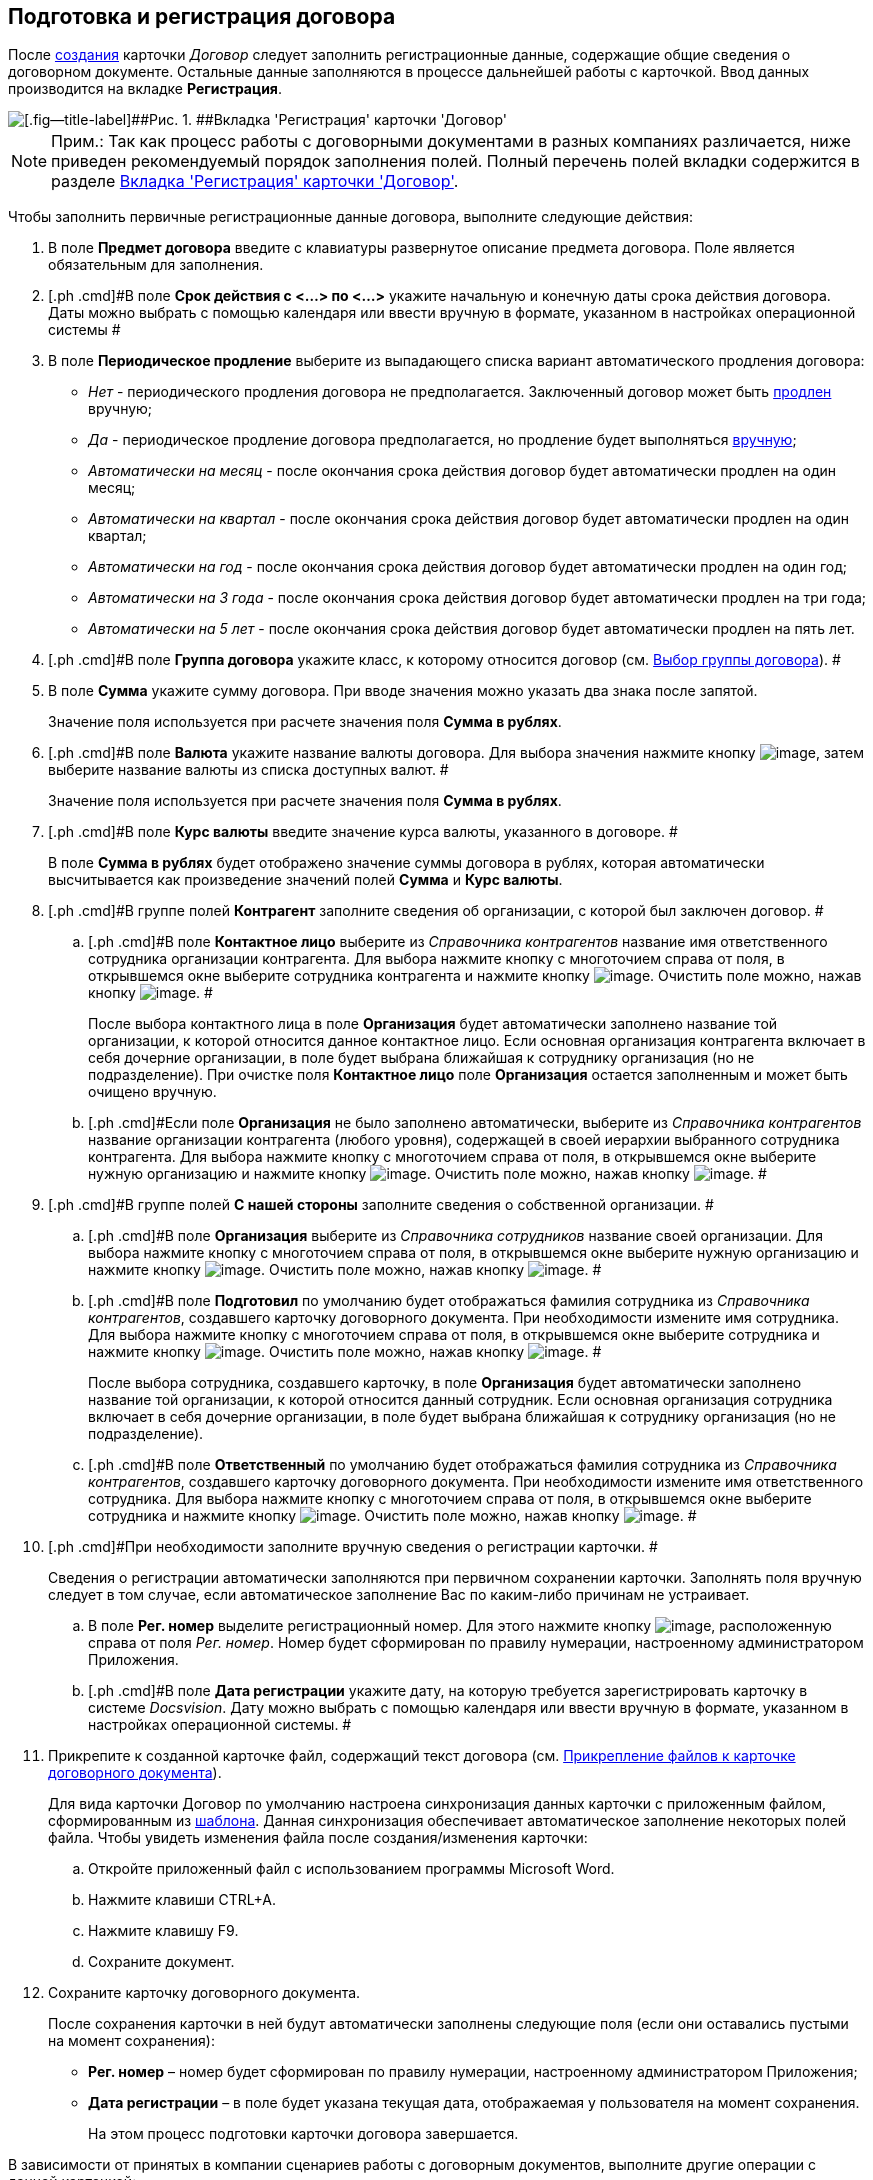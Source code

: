 [[ariaid-title1]]
== Подготовка и регистрация договора

После xref:task_Creat_Card_Doc.adoc[создания] карточки [.dfn .term]_Договор_ следует заполнить регистрационные данные, содержащие общие сведения о договорном документе. Остальные данные заполняются в процессе дальнейшей работы с карточкой. Ввод данных производится на вкладке [.keyword]*Регистрация*.

image::img/contractNewCard.png[[.fig--title-label]##Рис. 1. ##Вкладка 'Регистрация' карточки 'Договор']

[NOTE]
====
[.note__title]#Прим.:# Так как процесс работы с договорными документами в разных компаниях различается, ниже приведен рекомендуемый порядок заполнения полей. Полный перечень полей вкладки содержится в разделе xref:Card_Contract_Tab_General.adoc[Вкладка 'Регистрация' карточки 'Договор'].
====

Чтобы заполнить первичные регистрационные данные договора, выполните следующие действия:

. [.ph .cmd]#В поле [.keyword]*Предмет договора* введите с клавиатуры развернутое описание предмета договора. Поле является обязательным для заполнения.#
. [.ph .cmd]#В поле [.keyword]*Срок действия с <...> по <...>* укажите начальную и конечную даты срока действия договора. Даты можно выбрать с помощью календаря или ввести вручную в формате, указанном в настройках операционной системы #
. [.ph .cmd]#В поле [.keyword]*Периодическое продление* выберите из выпадающего списка вариант автоматического продления договора:#
* [.keyword .parmname]_Нет_ - периодического продления договора не предполагается. Заключенный договор может быть xref:task_Contract_extension.adoc[продлен] вручную;
* [.keyword .parmname]_Да_ - периодическое продление договора предполагается, но продление будет выполняться xref:task_Contract_extension.adoc[вручную];
* [.keyword .parmname]_Автоматически на месяц_ - после окончания срока действия договор будет автоматически продлен на один месяц;
* [.keyword .parmname]_Автоматически на квартал_ - после окончания срока действия договор будет автоматически продлен на один квартал;
* [.keyword .parmname]_Автоматически на год_ - после окончания срока действия договор будет автоматически продлен на один год;
* [.keyword .parmname]_Автоматически на 3 года_ - после окончания срока действия договор будет автоматически продлен на три года;
* [.keyword .parmname]_Автоматически на 5 лет_ - после окончания срока действия договор будет автоматически продлен на пять лет.
. [.ph .cmd]#В поле [.keyword]*Группа договора* укажите класс, к которому относится договор (см. xref:task_Contract_group.adoc[Выбор группы договора]). #
. [.ph .cmd]#В поле [.keyword]*Сумма* укажите сумму договора. При вводе значения можно указать два знака после запятой.#
+
Значение поля используется при расчете значения поля [.keyword]*Сумма в рублях*.
. [.ph .cmd]#В поле [.keyword]*Валюта* укажите название валюты договора. Для выбора значения нажмите кнопку image:img/Buttons/arrow_open.png[image], затем выберите название валюты из списка доступных валют. #
+
Значение поля используется при расчете значения поля [.keyword]*Сумма в рублях*.
. [.ph .cmd]#В поле [.keyword]*Курс валюты* введите значение курса валюты, указанного в договоре. #
+
В поле [.keyword]*Сумма в рублях* будет отображено значение суммы договора в рублях, которая автоматически высчитывается как произведение значений полей [.keyword]*Сумма* и [.keyword]*Курс валюты*.
. [.ph .cmd]#В группе полей [.keyword]*Контрагент* заполните сведения об организации, с которой был заключен договор. #
[loweralpha]
.. [.ph .cmd]#В поле [.keyword]*Контактное лицо* выберите из [.dfn .term]_Справочника контрагентов_ название имя ответственного сотрудника организации контрагента. Для выбора нажмите кнопку с многоточием справа от поля, в открывшемся окне выберите сотрудника контрагента и нажмите кнопку image:img/Buttons/Select.png[image]. Очистить поле можно, нажав кнопку image:img/Buttons/Delet.png[image]. #
+
После выбора контактного лица в поле [.keyword]*Организация* будет автоматически заполнено название той организации, к которой относится данное контактное лицо. Если основная организация контрагента включает в себя дочерние организации, в поле будет выбрана ближайшая к сотруднику организация (но не подразделение). При очистке поля [.keyword]*Контактное лицо* поле [.keyword]*Организация* остается заполненным и может быть очищено вручную.
.. [.ph .cmd]#Если поле [.keyword]*Организация* не было заполнено автоматически, выберите из [.dfn .term]_Справочника контрагентов_ название организации контрагента (любого уровня), содержащей в своей иерархии выбранного сотрудника контрагента. Для выбора нажмите кнопку с многоточием справа от поля, в открывшемся окне выберите нужную организацию и нажмите кнопку image:img/Buttons/Select.png[image]. Очистить поле можно, нажав кнопку image:img/Buttons/Delet.png[image]. #
. [.ph .cmd]#В группе полей [.keyword]*С нашей стороны* заполните сведения о собственной организации. #
[loweralpha]
.. [.ph .cmd]#В поле [.keyword]*Организация* выберите из [.dfn .term]_Справочника сотрудников_ название своей организации. Для выбора нажмите кнопку с многоточием справа от поля, в открывшемся окне выберите нужную организацию и нажмите кнопку image:img/Buttons/Select.png[image]. Очистить поле можно, нажав кнопку image:img/Buttons/Delet.png[image]. #
.. [.ph .cmd]#В поле [.keyword]*Подготовил* по умолчанию будет отображаться фамилия сотрудника из [.dfn .term]_Справочника контрагентов_, создавшего карточку договорного документа. При необходимости измените имя сотрудника. Для выбора нажмите кнопку с многоточием справа от поля, в открывшемся окне выберите сотрудника и нажмите кнопку image:img/Buttons/Select.png[image]. Очистить поле можно, нажав кнопку image:img/Buttons/Delet.png[image]. #
+
После выбора сотрудника, создавшего карточку, в поле [.keyword]*Организация* будет автоматически заполнено название той организации, к которой относится данный сотрудник. Если основная организация сотрудника включает в себя дочерние организации, в поле будет выбрана ближайшая к сотруднику организация (но не подразделение).
.. [.ph .cmd]#В поле [.keyword]*Ответственный* по умолчанию будет отображаться фамилия сотрудника из [.dfn .term]_Справочника контрагентов_, создавшего карточку договорного документа. При необходимости измените имя ответственного сотрудника. Для выбора нажмите кнопку с многоточием справа от поля, в открывшемся окне выберите сотрудника и нажмите кнопку image:img/Buttons/Select.png[image]. Очистить поле можно, нажав кнопку image:img/Buttons/Delet.png[image]. #
. [.ph .cmd]#При необходимости заполните вручную сведения о регистрации карточки. #
+
Сведения о регистрации автоматически заполняются при первичном сохранении карточки. Заполнять поля вручную следует в том случае, если автоматическое заполнение Вас по каким-либо причинам не устраивает.
[loweralpha]
.. [.ph .cmd]#В поле [.keyword]*Рег. номер* выделите регистрационный номер. Для этого нажмите кнопку image:img/Buttons/number.png[image], расположенную справа от поля [.keyword .parmname]_Рег. номер_. Номер будет сформирован по правилу нумерации, настроенному администратором Приложения.#
.. [.ph .cmd]#В поле [.keyword]*Дата регистрации* укажите дату, на которую требуется зарегистрировать карточку в системе [.dfn .term]_Docsvision_. Дату можно выбрать с помощью календаря или ввести вручную в формате, указанном в настройках операционной системы. #
. [.ph .cmd]#Прикрепите к созданной карточке файл, содержащий текст договора (см. xref:task_Attach_File_to_Doc.adoc[Прикрепление файлов к карточке договорного документа]).#
+
Для вида карточки Договор по умолчанию настроена синхронизация данных карточки с приложенным файлом, сформированным из xref:Templates.adoc[шаблона]. Данная синхронизация обеспечивает автоматическое заполнение некоторых полей файла. Чтобы увидеть изменения файла после создания/изменения карточки:
[loweralpha]
.. [.ph .cmd]#Откройте приложенный файл с использованием программы Microsoft Word.#
.. [.ph .cmd]#Нажмите клавиши CTRL+A.#
.. [.ph .cmd]#Нажмите клавишу F9.#
.. [.ph .cmd]#Сохраните документ.#
. [.ph .cmd]#Сохраните карточку договорного документа.#
+
После сохранения карточки в ней будут автоматически заполнены следующие поля (если они оставались пустыми на момент сохранения):

* [.keyword]*Рег. номер* – номер будет сформирован по правилу нумерации, настроенному администратором Приложения;
* [.keyword]*Дата регистрации* – в поле будет указана текущая дата, отображаемая у пользователя на момент сохранения.
+
На этом процесс подготовки карточки договора завершается.

В зависимости от принятых в компании сценариев работы с договорным документов, выполните другие операции с данной карточкой:

* xref:task_Attach_File_to_Doc.adoc[прикрепите файлы в карточке];
* xref:task_Add_Link_Doc.adoc[установите связи между карточками];
* xref:task_Doc_Categorization.adoc[категоризируйте карточку];
* xref:task_Add_Comments.adoc[добавьте комментарий к карточке];
* xref:task_Task_create_from_DCard.adoc[создайте задания из карточки];
* xref:task_Print_Card_Doc.adoc[распечатайте карточку].
. [.ph .cmd]#Выполните необходимое действие с карточкой:#
* xref:Approval_and_Signing_Doc.adoc[отправьте договор на согласование и подписание];
* xref:task_Conclusion_of_Contracts.adoc[проставьте отметку о заключении договора].

*На уровень выше:* xref:../topics/Preparation_Doc_Contract.adoc[Подготовка договорного документа]
